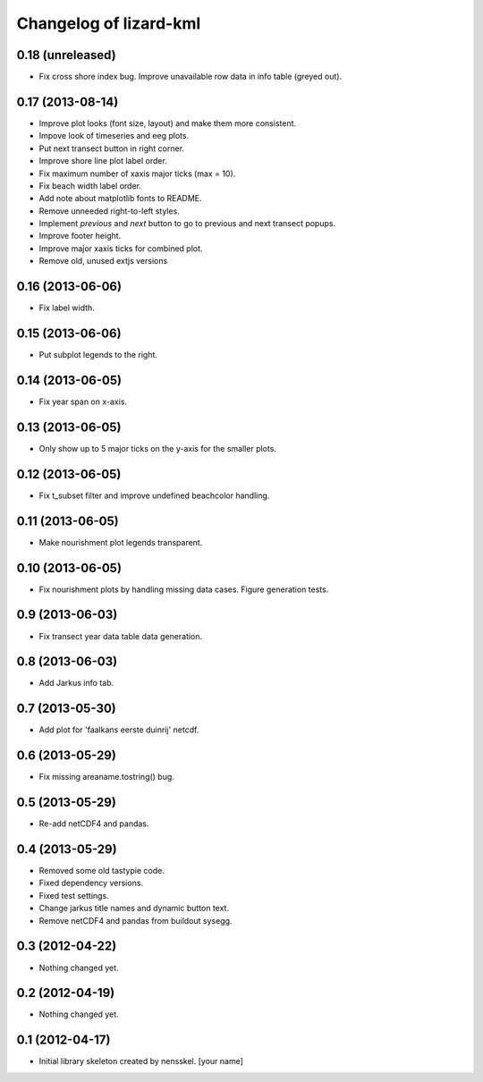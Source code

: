 Changelog of lizard-kml
===================================================


0.18 (unreleased)
-----------------

- Fix cross shore index bug. Improve unavailable row data in info table (greyed out). 


0.17 (2013-08-14)
-----------------

- Improve plot looks (font size, layout) and make them more consistent.

- Impove look of timeseries and eeg plots. 

- Put next transect button in right corner. 

- Improve shore line plot label order. 
  
- Fix maximum number of xaxis major ticks (max = 10). 

- Fix beach width label order. 
  
- Add note about matplotlib fonts to README.

- Remove unneeded right-to-left styles. 

- Implement `previous` and `next` button to go to previous and next transect popups.

- Improve footer height.

- Improve major xaxis ticks for combined plot.

- Remove old, unused extjs versions


0.16 (2013-06-06)
-----------------

- Fix label width. 


0.15 (2013-06-06)
-----------------

- Put subplot legends to the right. 


0.14 (2013-06-05)
-----------------

- Fix year span on x-axis. 


0.13 (2013-06-05)
-----------------

- Only show up to 5 major ticks on the y-axis for the smaller plots. 


0.12 (2013-06-05)
-----------------

- Fix t_subset filter and improve undefined beachcolor handling. 


0.11 (2013-06-05)
-----------------

- Make nourishment plot legends transparent. 


0.10 (2013-06-05)
-----------------

- Fix nourishment plots by handling missing data cases. Figure generation 
  tests. 


0.9 (2013-06-03)
----------------

- Fix transect year data table data generation. 


0.8 (2013-06-03)
----------------

- Add Jarkus info tab.


0.7 (2013-05-30)
----------------

- Add plot for 'faalkans eerste duinrij' netcdf. 


0.6 (2013-05-29)
----------------

- Fix missing areaname.tostring() bug. 


0.5 (2013-05-29)
----------------

- Re-add netCDF4 and pandas. 


0.4 (2013-05-29)
----------------

- Removed some old tastypie code.

- Fixed dependency versions.

- Fixed test settings.

- Change jarkus title names and dynamic button text.

- Remove netCDF4 and pandas from buildout sysegg.


0.3 (2012-04-22)
----------------

- Nothing changed yet.


0.2 (2012-04-19)
----------------

- Nothing changed yet.


0.1 (2012-04-17)
----------------

- Initial library skeleton created by nensskel.  [your name]
